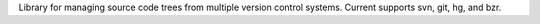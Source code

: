 Library for managing source code trees from multiple version control systems.
Current supports svn, git, hg, and bzr.


